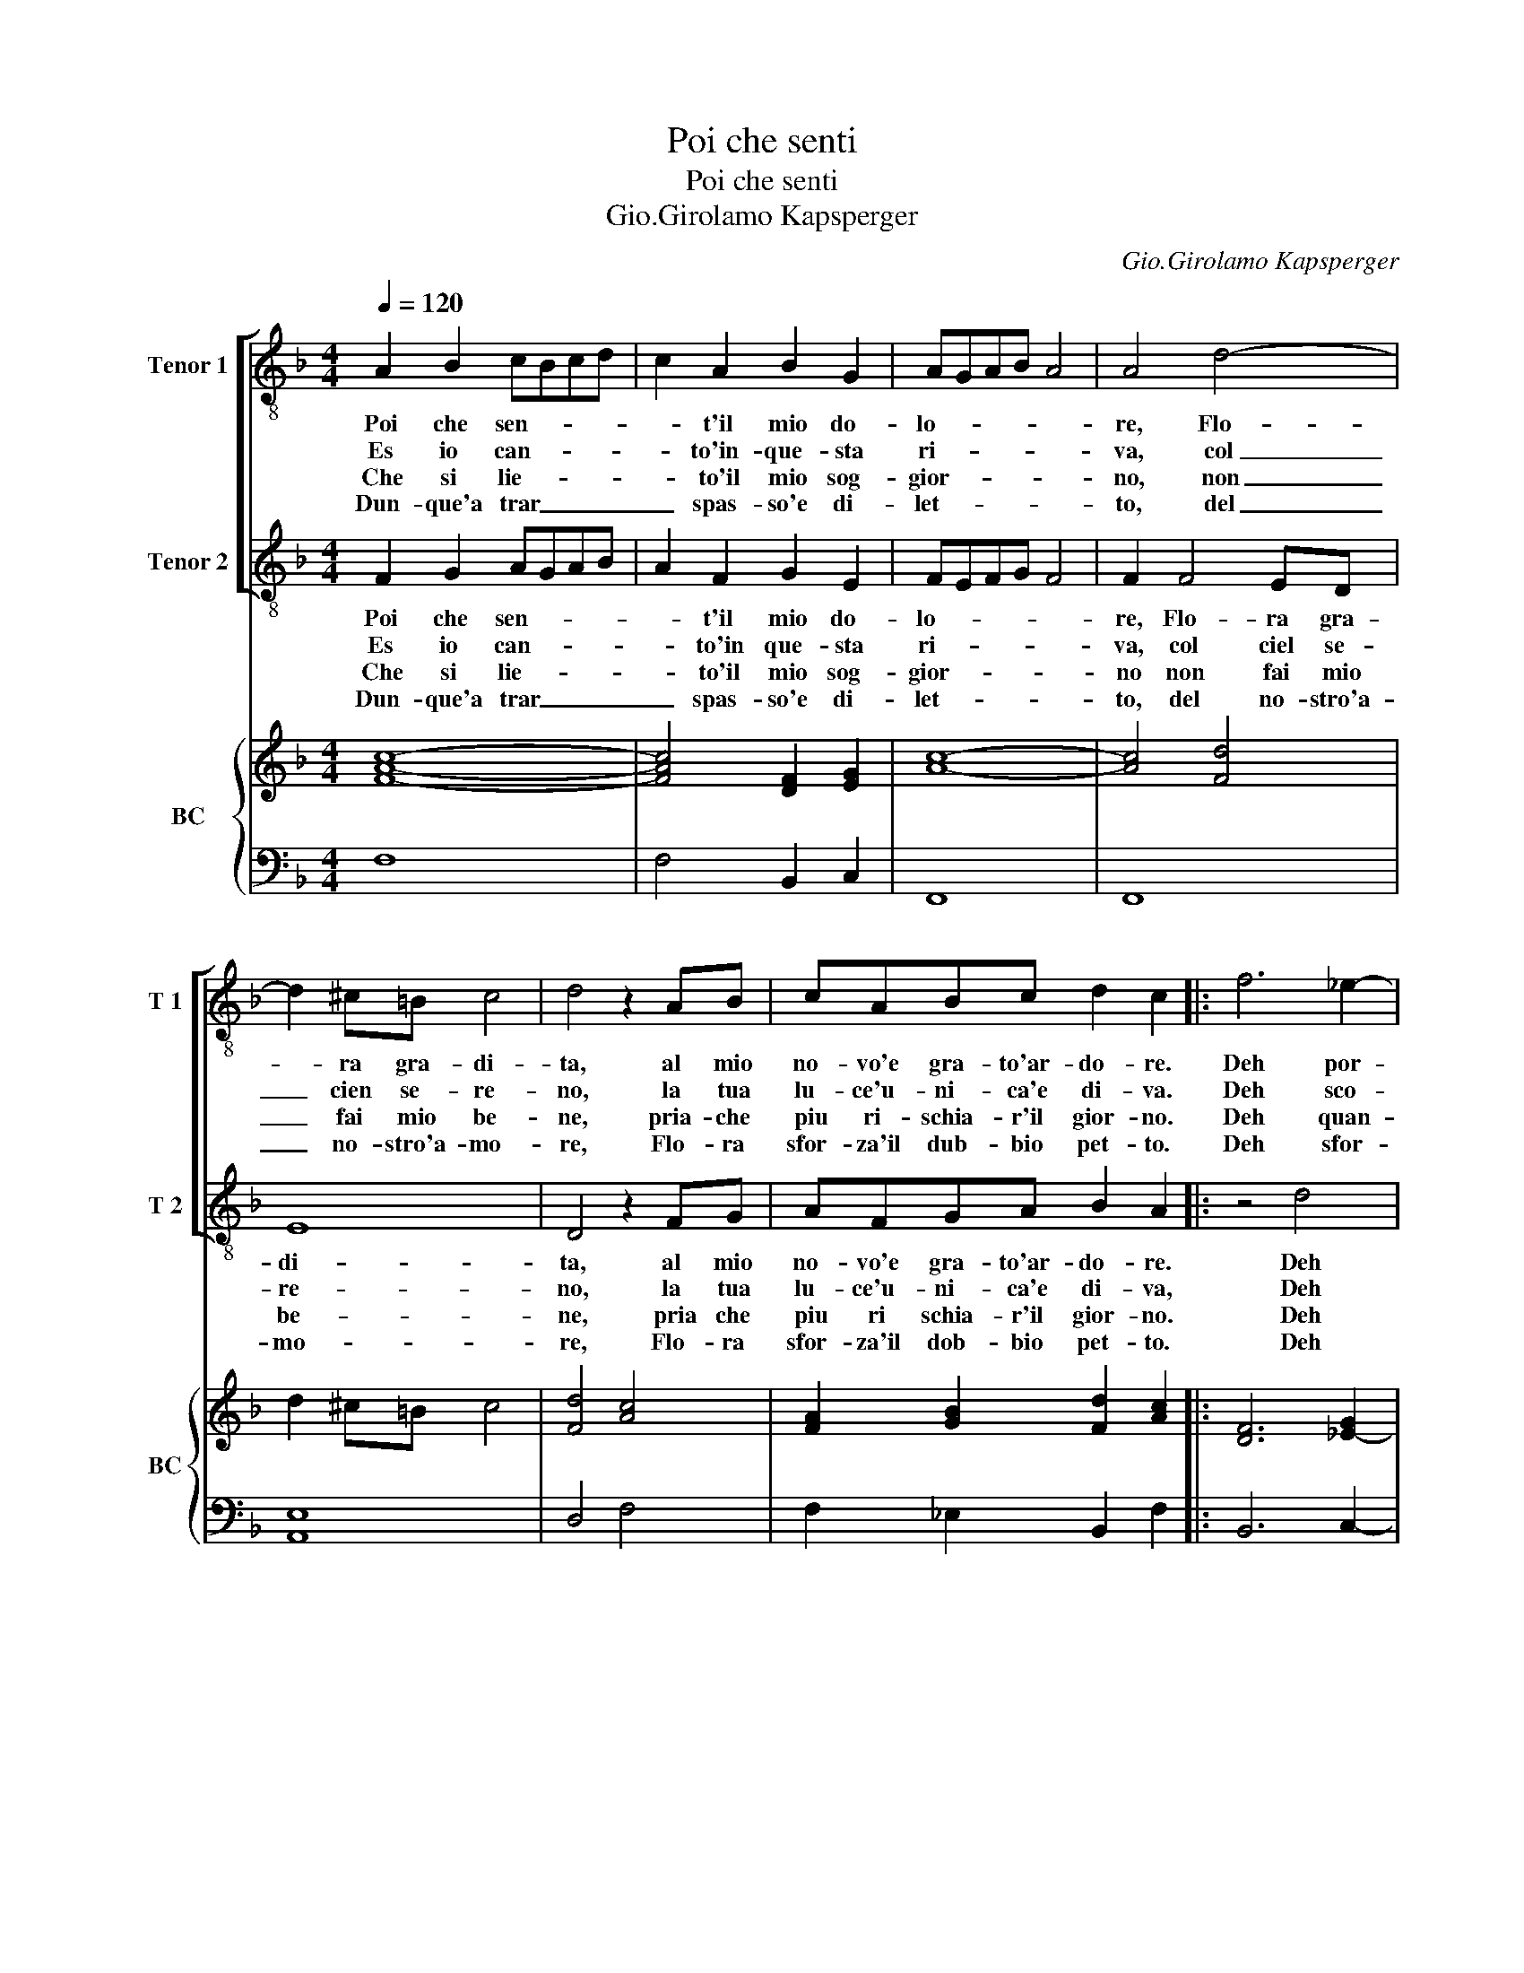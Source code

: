 X:1
T:Poi che senti
T:Poi che senti
T:Gio.Girolamo Kapsperger
C:Gio.Girolamo Kapsperger
%%score [ 1 2 ] { ( 3 5 ) | 4 }
L:1/8
Q:1/4=120
M:4/4
K:F
V:1 treble-8 nm="Tenor 1" snm="T 1"
V:2 treble-8 nm="Tenor 2" snm="T 2"
V:3 treble nm="BC" snm="BC"
V:5 treble 
V:4 bass 
V:1
 A2 B2 cBcd | c2 A2 B2 G2 | AGAB A4 | A4 d4- | d2 ^c=B c4 | d4 z2 AB | cABc d2 c2 |: f6 _e2- | %8
w: Poi che sen- * * *|* t'il mio do-|lo- * * * *|re, Flo-|* ra gra- di-|ta, al mio|no- vo'e gra- to'ar- do- re.|Deh por-|
w: Es io can- * * *|* to'in- que- sta|ri- * * * *|va, col|_ cien se- re-|no, la tua|lu- ce'u- ni- ca'e di- va.|Deh sco-|
w: Che si lie- * * *|* to'il mio sog-|gior- * * * *|no, non|_ fai mio be-|ne, pria- che|piu ri- schia- r'il gior- no.|Deh quan-|
w: Dun- que'a trar _ _ _|_ spas- so'e di-|let- * * * *|to, del|_ no- stro'a- mo-|re, Flo- ra|sfor- za'il dub- bio pet- to.|Deh sfor-|
 e2 d2 c4 | B4 Bf_ed | _edc d2 B c2 | B2 gf _efed | _e3 c d2 c2 | f6 _ee | d4 c4 | z8 | z4 z2 g2 | %17
w: * gia- i-|ta, pri- a che ri-|den- te dal o- ri- en-|te, pria- che ri- den- te dal|o- ri- en- te,|spon- ti l'au-|ro- ra,||ch'i|
w: * pri'al me-|no, pri- a che di|ge- lo de- lia dal cie-|lo, pria che di ge- lo de-|lia dal cie- lo,|tin- ta di|scor- no,||sam-|
w: * te pe-|ne, tut- ta la gio-|ia ri- vol- ta in no-|ia tut- ta la gio- ia ri-|vol- ta'in no- ia,|por- te- ra|se- co,||que-|
w: * za'il co-|re, che co- si li-|e- to d'A- mor se- cre-|to, che co- si lie- to d'A-|mor se- cre- to,|fe- li- ce'a-|man- ti,||vol-|
 d3 f (f2 e2) | f6 c2 | dcdB c3 G | ABcF G4 | F8 :| %22
w: mon- t'in- do- *|ra, chi|mon- * * * * t'in-|do- * * * *|ra.|
w: bru- ni'al gior- *|no, sam-|bru- * * * * ni'al|gior- * * * *|no.|
w: sto aer cie- *|co, que-|sto _ _ _ _ aer|cie- * * * *|co.|
w: go le pian- *|te, vol-|go _ _ _ _ le|pian- * * * *|te.|
V:2
 F2 G2 AGAB | A2 F2 G2 E2 | FEFG F4 | F2 F4 ED | E8 | D4 z2 FG | AFGA B2 A2 |: z4 d4 | GA B4 A2 | %9
w: Poi che sen- * * *|* t'il mio do-|lo- * * * *|re, Flo- ra gra-|di-|ta, al mio|no- vo'e gra- to'ar- do- re.|Deh|por- gia- i- *|
w: Es io can- * * *|* to'in que- sta|ri- * * * *|va, col ciel se-|re-|no, la tua|lu- ce'u- ni- ca'e di- va,|Deh|sc- pri'al me- *|
w: Che si lie- * * *|* to'il mio sog-|gior- * * * *|no non fai mio|be-|ne, pria che|piu ri schia- r'il gior- no.|Deh|quan- te pe- *|
w: Dun- que'a trar _ _ _|_ spas- so'e di-|let- * * * *|to, del no- stro'a-|mo-|re, Flo- ra|sfor- za'il dob- bio pet- to.|Deh|sfor- za'il co- *|
 B8 | cBAB AGAF | G_E_ed cdcB | c3 A B2 F2 | z8 | z8 | d6 BB | A4 G4 | z8 | z4 z2 A2 | BABG A3 E | %20
w: ta,|pria- che ri- den- te dal o- ri-|en- te, pria che ri- den- te dal|o- ri- en- te,|||spon- ti l'au-|ro- ra,||chi|mon- * * * * t'in-|
w: no,|pria che di ge- lo de- lia dal|cie- lo, pria che di ge- lo de-|lia dal ci- lo,|||tin- ta di|scor- no,||chi|bru- * * * * ni'al|
w: ne,|tut- ta la gio- ia ri- vol- 'il|no- ia, tut- ta la gio- ia ri-|vol- ta'in no- ia,|||por- te- ra|se- co,||que-|sto _ _ _ _ aer|
w: re|che co- si li- to d'A- mor se-|cre- to, che co- si lie- to 'A-|mor se- cre- to,|||fe- li- ce'a-|man- ti,||vol-|go _ _ _ _ le|
 FGAD E F2 E | F8 :| %22
w: do- * * * * * *|ra.|
w: gior- * * * * * *|no|
w: cie- * * * * * *|co.|
w: pian- * * * * * *|te.|
V:3
 [FAc]8- | [FAc]4 [DF]2 [EG]2 | [Ac]8- | [Ac]4 [Fd]4 | d2 ^c=B c4 | [Fd]4 [Ac]4 | %6
 [FA]2 [GB]2 [Fd]2 [Ac]2 |: [DF]6 [_E-G]2 | G2 d2 c4 | [Fd]8 | [G_e]3 [Fd]3 A2 | %11
 [GB]4 [Gc]2 [FAd]2 | [G_e]3 [FA] [DF]2 [CA]2 | [Ac]4 c4 | x8 | [DB]6 G2 | [^FA]4 [D=B]4 | %17
 d4 [Ge]4 | [FAc]8 | [Fd]4 [Ac]2 [EG]2 | [Ac]4 [Gc]4 | [FAc]8 :| %22
V:4
 F,8 | F,4 B,,2 C,2 | F,,8 | F,,8 | [A,,E,]8 | D,4 F,4 | F,2 _E,2 B,,2 F,2 |: B,,6 C,2- | %8
"^b" C,2 D,E, F,4 | B,,8 | C,3 B,,3 F,2 | _E,4 E, D,2 D, | C,4 B,,2 F,2 | F,4 G,3 ^F, | G,4 C,4 | %15
 G,,4 B,,3 C, | D,4 G,,4 | B,,4 C,4 | F,,8 | B,,4 F,2 C,2 | F,,4 C,4 | F,,8 :| %22
V:5
 x8 | x8 | x8 | x8 | x8 | x8 | x8 |: x8 | E2 B4 A2 | x8 | x8 | x8 | x8 | F4 EG A2 | [D=B]4 [EG]4 | %15
 x8 | x8 | F6 E2 | x8 | x8 | F4 E F2 E | x8 :| %22

